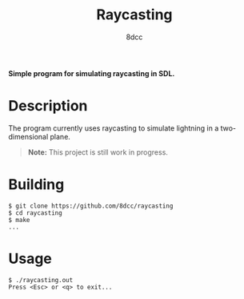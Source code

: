 #+title: Raycasting
#+options: toc:nil
#+startup: showeverything
#+author: 8dcc

*Simple program for simulating raycasting in SDL.*

#+TOC: headlines 2

* Description
The program currently uses raycasting to simulate lightning in a two-dimensional
plane.

#+begin_quote
*Note:* This project is still work in progress.
#+end_quote

* Building

#+begin_src console
$ git clone https://github.com/8dcc/raycasting
$ cd raycasting
$ make
...
#+end_src

* Usage

#+begin_src console
$ ./raycasting.out
Press <Esc> or <q> to exit...
#+end_src
